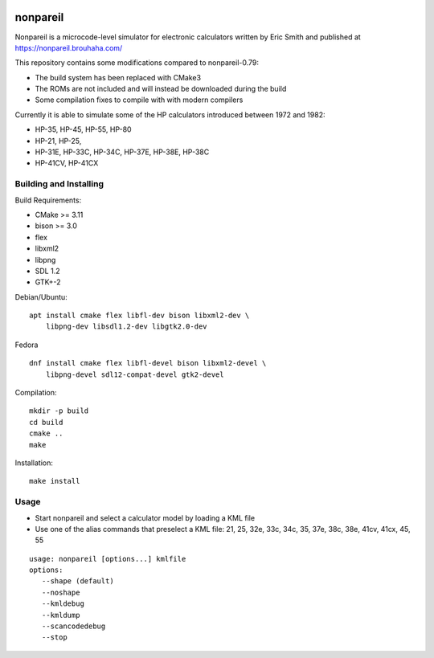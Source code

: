 .. image:: https://github.com/ra1fh/nonpareil/actions/workflows/build.yml/badge.svg
    :target: https://github.com/ra1fh/nonpareil/actions/workflows/build.yml

nonpareil
=========

.. image:: doc/hp35.png
   :width: 150
   :align: right

Nonpareil is a microcode-level simulator for electronic calculators
written by Eric Smith and published at
`https://nonpareil.brouhaha.com/ <https://nonpareil.brouhaha.com/>`_

This repository contains some modifications compared to nonpareil-0.79:

* The build system has been replaced with CMake3
* The ROMs are not included and will instead be downloaded during the build
* Some compilation fixes to compile with with modern compilers

Currently it is able to simulate some of the HP calculators introduced
between 1972 and 1982:

* HP-35, HP-45, HP-55, HP-80
* HP-21, HP-25,
* HP-31E, HP-33C, HP-34C, HP-37E, HP-38E, HP-38C
* HP-41CV, HP-41CX

Building and Installing
-----------------------

Build Requirements:

* CMake >= 3.11
* bison >= 3.0
* flex
* libxml2
* libpng
* SDL 1.2
* GTK+-2

Debian/Ubuntu:

::

    apt install cmake flex libfl-dev bison libxml2-dev \
        libpng-dev libsdl1.2-dev libgtk2.0-dev

Fedora

::

    dnf install cmake flex libfl-devel bison libxml2-devel \
        libpng-devel sdl12-compat-devel gtk2-devel


Compilation:

::

   mkdir -p build
   cd build
   cmake ..
   make

Installation:

::

   make install

Usage
-----

* Start nonpareil and select a calculator model by loading a KML file
* Use one of the alias commands that preselect a KML file: 21,
  25, 32e, 33c, 34c, 35, 37e, 38c, 38e, 41cv, 41cx, 45, 55


::

   usage: nonpareil [options...] kmlfile
   options:
      --shape (default)
      --noshape
      --kmldebug
      --kmldump
      --scancodedebug
      --stop
